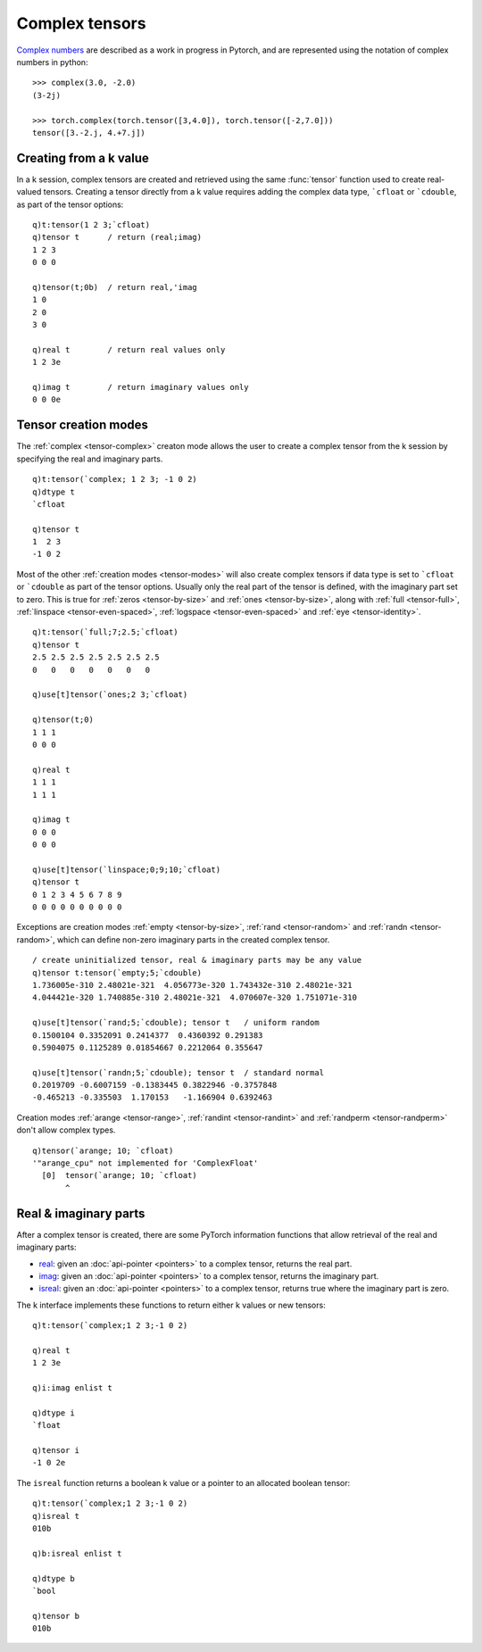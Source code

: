 .. _complex:

Complex tensors
===============

`Complex numbers <https://pytorch.org/docs/stable/complex_numbers.html>`_ are described as a work in progress in Pytorch, and are represented using the notation of complex numbers in python:

::

   >>> complex(3.0, -2.0)
   (3-2j)

   >>> torch.complex(torch.tensor([3,4.0]), torch.tensor([-2,7.0]))
   tensor([3.-2.j, 4.+7.j])


Creating from a k value
***********************

In a k session, complex tensors are created and retrieved using the same :func:`tensor` function used to create real-valued tensors.
Creating a tensor directly from a k value requires adding the complex data type, ```cfloat`` or ```cdouble``, as part of the tensor options:

.. function:: tensor(value;options) -> tensor pointer

   | Create a tensor from k value.

   :param scalar,list,array value: the k value to populate the real part of the complex tensor.
   :param sym options: one or more symbols for device, data type and other :ref:`tensor attributes <tensor-attributes>`. Must include data type of ```cfloat`` or ```cdouble`` amongst the supplied options.
   :return: An :doc:`api-pointer <pointers>` to the allocated complex tensor

::

   q)t:tensor(1 2 3;`cfloat)
   q)tensor t      / return (real;imag)
   1 2 3
   0 0 0

   q)tensor(t;0b)  / return real,'imag
   1 0
   2 0
   3 0

   q)real t        / return real values only
   1 2 3e

   q)imag t        / return imaginary values only
   0 0 0e

Tensor creation modes
*********************
The :ref:`complex <tensor-complex>` creaton mode allows the user to create a complex tensor from the k session by specifying the real and imaginary parts.

::

   q)t:tensor(`complex; 1 2 3; -1 0 2)
   q)dtype t
   `cfloat

   q)tensor t
   1  2 3
   -1 0 2

Most of the other :ref:`creation modes <tensor-modes>`  will also create complex tensors if data type is set to ```cfloat`` or ```cdouble`` as part of the tensor options. 
Usually only the real part of the tensor is defined, with the imaginary part set to zero.
This is true for :ref:`zeros <tensor-by-size>` and :ref:`ones <tensor-by-size>`, along with :ref:`full <tensor-full>`, 
:ref:`linspace <tensor-even-spaced>`,
:ref:`logspace <tensor-even-spaced>` and
:ref:`eye <tensor-identity>`.

::

   q)t:tensor(`full;7;2.5;`cfloat)
   q)tensor t
   2.5 2.5 2.5 2.5 2.5 2.5 2.5
   0   0   0   0   0   0   0  

   q)use[t]tensor(`ones;2 3;`cfloat)

   q)tensor(t;0)
   1 1 1
   0 0 0

   q)real t
   1 1 1
   1 1 1

   q)imag t
   0 0 0
   0 0 0

   q)use[t]tensor(`linspace;0;9;10;`cfloat)
   q)tensor t
   0 1 2 3 4 5 6 7 8 9
   0 0 0 0 0 0 0 0 0 0

Exceptions are creation modes 
:ref:`empty <tensor-by-size>`,
:ref:`rand <tensor-random>` and
:ref:`randn <tensor-random>`, which can define non-zero imaginary parts in the created complex tensor.

::

   / create uninitialized tensor, real & imaginary parts may be any value
   q)tensor t:tensor(`empty;5;`cdouble)
   1.736005e-310 2.48021e-321  4.056773e-320 1.743432e-310 2.48021e-321 
   4.044421e-320 1.740885e-310 2.48021e-321  4.070607e-320 1.751071e-310

   q)use[t]tensor(`rand;5;`cdouble); tensor t   / uniform random 
   0.1500104 0.3352091 0.2414377  0.4360392 0.291383
   0.5904075 0.1125289 0.01854667 0.2212064 0.355647

   q)use[t]tensor(`randn;5;`cdouble); tensor t  / standard normal
   0.2019709 -0.6007159 -0.1383445 0.3822946 -0.3757848
   -0.465213 -0.335503  1.170153   -1.166904 0.6392463 

Creation modes :ref:`arange <tensor-range>`, :ref:`randint <tensor-randint>` and :ref:`randperm <tensor-randperm>` don't allow complex types.

::

   q)tensor(`arange; 10; `cfloat)
   '"arange_cpu" not implemented for 'ComplexFloat'
     [0]  tensor(`arange; 10; `cfloat)
          ^

Real & imaginary parts
**********************

After a complex tensor is created, there are some PyTorch information functions that allow retrieval of the real and imaginary parts:

- `real <https://pytorch.org/docs/stable/generated/torch.real.html>`_: given an :doc:`api-pointer <pointers>` to a complex tensor, returns the real part.
- `imag <https://pytorch.org/docs/stable/generated/torch.imag.html>`_: given an :doc:`api-pointer <pointers>` to a complex tensor, returns the imaginary part.
- `isreal <https://pytorch.org/docs/stable/generated/torch.isreal.html>`_: given an :doc:`api-pointer <pointers>` to a complex tensor, returns true where the imaginary part is zero.

The k interface implements these functions to return either k values or new tensors:

.. function:: real(ptr) -> value
.. function:: real(enlisted-ptr) -> tensor pointer
.. function:: imag(ptr) -> value
.. function:: imag(enlisted-ptr) -> tensor pointer

   :param ptr: a previously allocated :doc:`api-pointer <pointers>` to a complex tensor
   :return: Given a ptr, returns a k array containing the real or imaginary parts of the allocated tensor. If the ptr is enlisted, returns a new :doc:`api-pointer <pointers>` to a tensor with the real or imaginary values.

::

   q)t:tensor(`complex;1 2 3;-1 0 2)

   q)real t
   1 2 3e

   q)i:imag enlist t

   q)dtype i
   `float

   q)tensor i
   -1 0 2e

The ``isreal`` function returns a boolean k value or a pointer to an allocated boolean tensor:

.. function:: isreal(ptr) -> value
.. function:: isreal(enlisted-ptr) -> tensor pointer

   :param ptr: a previously allocated :doc:`api-pointer <pointers>` to a complex tensor
   :return: Given a ptr, returns a k boolean array with 1's where the imaginary part of the complex tensor is zero. If the ptr is enlisted, returns a new :doc:`api-pointer <pointers>` to a tensor with the boolean values.

::

   q)t:tensor(`complex;1 2 3;-1 0 2)
   q)isreal t
   010b

   q)b:isreal enlist t

   q)dtype b
   `bool

   q)tensor b
   010b

..
   - `abs <https://pytorch.org/docs/stable/generated/torch.abs.html>`_:
   - `angle <https://pytorch.org/docs/stable/generated/torch.angle.html>`_:
   - `sgn <https://pytorch.org/docs/stable/generated/torch.sgn.html>`_:
